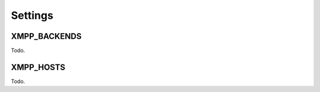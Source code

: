 Settings
--------

.. _settings-XMPP_BACKENDS:

XMPP_BACKENDS
_____________

Todo.

.. _settings-XMPP_HOSTS:

XMPP_HOSTS
__________

Todo.
